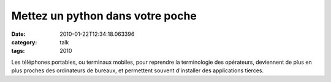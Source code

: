 Mettez un python dans votre poche
#################################
:date: 2010-01-22T12:34:18.063396
:category: talk
:tags: 2010

Les téléphones portables, ou terminaux mobiles, pour reprendre la terminologie des opérateurs, deviennent de plus en plus proches des ordinateurs de bureaux, et permettent souvent d'installer des applications tierces. 


